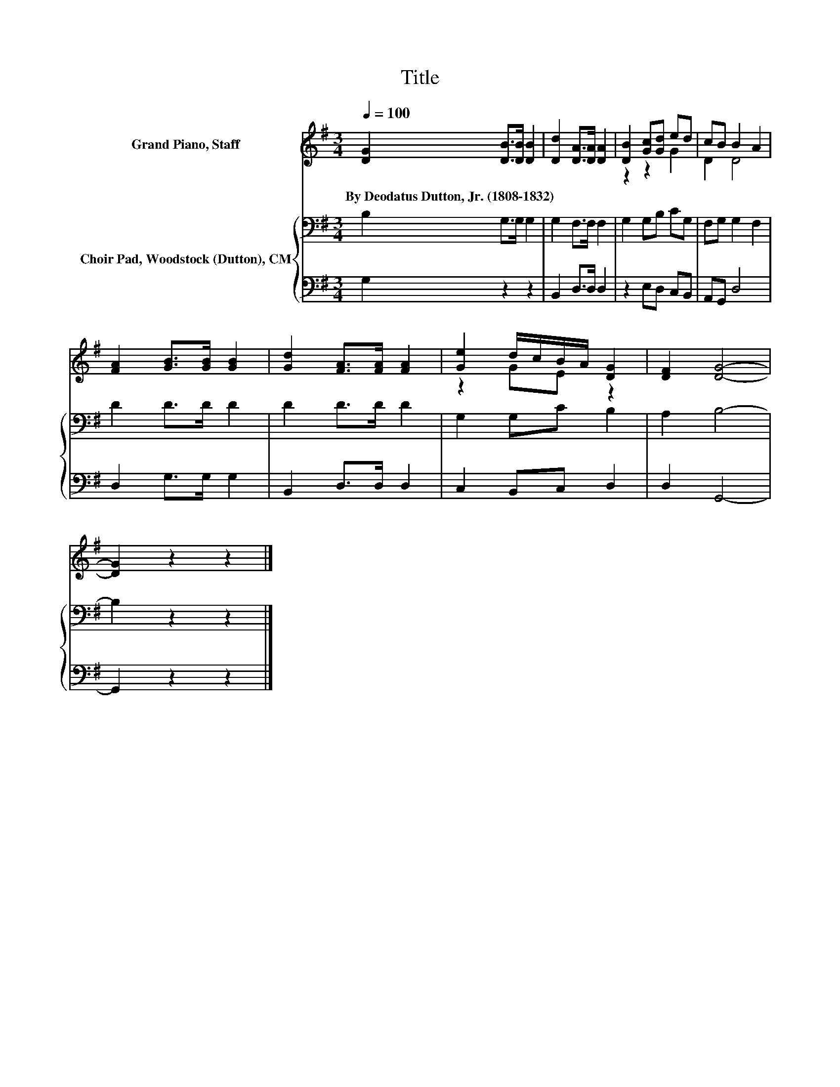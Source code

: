 X:1
T:Title
%%score ( 1 2 ) { 3 | 4 }
L:1/8
Q:1/4=100
M:3/4
K:G
V:1 treble nm="Grand Piano, Staff"
V:2 treble 
V:3 bass nm="Choir Pad, Woodstock (Dutton), CM"
V:4 bass 
V:1
 [DG]2 [DB]>[DB] [DB]2 | [Dd]2 [DA]>[DA] [DA]2 | [DB]2 [Gc][Gd] ed | cB B2 A2 | %4
w: By~Deodatus~Dutton,~Jr.~(1808\-1832) * * *||||
 [FA]2 [GB]>[GB] [GB]2 | [Gd]2 [FA]>[FA] [FA]2 | [Ge]2 d/c/B/A/ [DG]2 | [DF]2 [DG]4- | %8
w: ||||
 [DG]2 z2 z2 |] %9
w: |
V:2
 x6 | x6 | z2 z2 G2 | D2 D4 | x6 | x6 | z2 GE z2 | x6 | x6 |] %9
V:3
 B,2 G,>G, G,2 | G,2 F,>F, F,2 | G,2 G,B, CG, | F,G, G,2 F,2 | D2 D>D D2 | D2 D>D D2 | %6
 G,2 G,C B,2 | A,2 B,4- | B,2 z2 z2 |] %9
V:4
 G,2 z2 z2 | B,,2 D,>D, D,2 | z2 E,D, C,B,, | A,,G,, D,4 | D,2 G,>G, G,2 | B,,2 D,>D, D,2 | %6
 C,2 B,,C, D,2 | D,2 G,,4- | G,,2 z2 z2 |] %9

